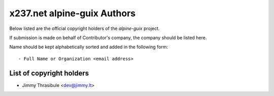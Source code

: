 x237.net alpine-guix Authors
============================

Below listed are the official copyright holders of the *alpine-guix*
project.

If submission is made on behalf of Contributor's company, the company
should be listed here.

Name should be kept alphabetically sorted and added in the following
form::

    - Full Name or Organization <email address>


List of copyright holders
-------------------------

- Jimmy Thrasibule <dev@jimmy.lt>
